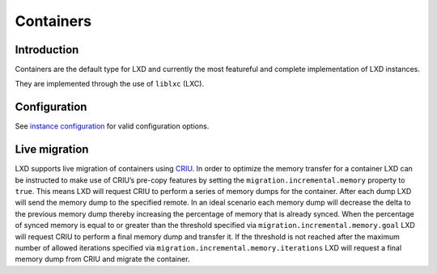 Containers
==========

Introduction
------------

Containers are the default type for LXD and currently the most
featureful and complete implementation of LXD instances.

They are implemented through the use of ``liblxc`` (LXC).

Configuration
-------------

See `instance configuration <instances.md>`__ for valid configuration
options.

Live migration
--------------

LXD supports live migration of containers using
`CRIU <http://criu.org>`__. In order to optimize the memory transfer for
a container LXD can be instructed to make use of CRIU’s pre-copy
features by setting the ``migration.incremental.memory`` property to
``true``. This means LXD will request CRIU to perform a series of memory
dumps for the container. After each dump LXD will send the memory dump
to the specified remote. In an ideal scenario each memory dump will
decrease the delta to the previous memory dump thereby increasing the
percentage of memory that is already synced. When the percentage of
synced memory is equal to or greater than the threshold specified via
``migration.incremental.memory.goal`` LXD will request CRIU to perform a
final memory dump and transfer it. If the threshold is not reached after
the maximum number of allowed iterations specified via
``migration.incremental.memory.iterations`` LXD will request a final
memory dump from CRIU and migrate the container.
